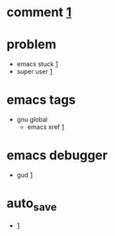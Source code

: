
* comment [[https://www.gnu.org/software/emacs/manual/html_node/emacs/Comment-Commands.html][1]]
* problem
  + emacs stuck  [[https://irreal.org/blog/?p=4763][1]]
  + super user  [[https://emacs.stackexchange.com/questions/52/edit-file-with-super-user-rights][1]]
* emacs tags 
  - gnu global
    - emacs xref
      [[https://www.gnu.org/software/emacs/manual/html_node/emacs/Xref.html][1]]
* emacs debugger
  - gud
    [[https://www.emacswiki.org/emacs/GrandUnifiedDebugger][1]]
* auto_save
  + [[https://stackoverflow.com/questions/12031830/what-are-file-and-file-and-how-can-i-get-rid-of-them][1]]
